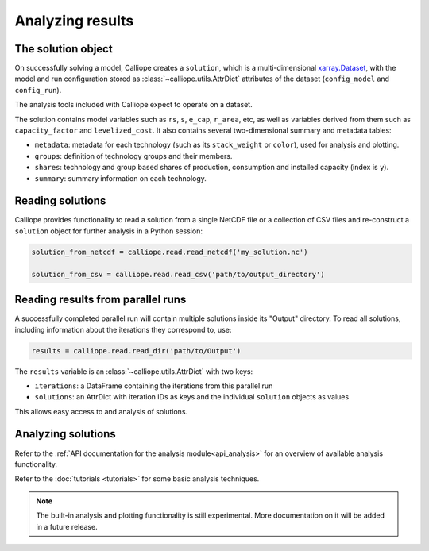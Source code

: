 
=================
Analyzing results
=================

-------------------
The solution object
-------------------

On successfully solving a model, Calliope creates a ``solution``, which is a multi-dimensional `xarray.Dataset <http://xarray.pydata.org/en/stable/data-structures.html#dataset>`_, with the model and run configuration stored as :class:`~calliope.utils.AttrDict` attributes of the dataset (``config_model`` and ``config_run``).

The analysis tools included with Calliope expect to operate on a dataset.

The solution contains model variables such as ``rs``, ``s``, ``e_cap``, ``r_area``, etc, as well as variables derived from them such as ``capacity_factor`` and ``levelized_cost``. It also contains several two-dimensional summary and metadata tables:

* ``metadata``: metadata for each technology (such as its ``stack_weight`` or ``color``), used for analysis and plotting.
* ``groups``: definition of technology groups and their members.
* ``shares``: technology and group based shares of production, consumption and installed capacity (index is ``y``).
* ``summary``: summary information on each technology.

-----------------
Reading solutions
-----------------

Calliope provides functionality to read a solution from a single NetCDF file or a collection of CSV files and re-construct a ``solution`` object for further analysis in a Python session:

.. code-block:: python

   solution_from_netcdf = calliope.read.read_netcdf('my_solution.nc')

   solution_from_csv = calliope.read.read_csv('path/to/output_directory')

----------------------------------
Reading results from parallel runs
----------------------------------

A successfully completed parallel run will contain multiple solutions inside its "Output" directory. To read all solutions, including information about the iterations they correspond to, use:

.. code-block:: python

   results = calliope.read.read_dir('path/to/Output')

The ``results`` variable is an :class:`~calliope.utils.AttrDict` with two keys:

* ``iterations``: a DataFrame containing the iterations from this parallel run
* ``solutions``: an AttrDict with iteration IDs as keys and the individual ``solution`` objects as values

This allows easy access to and analysis of solutions.

-------------------
Analyzing solutions
-------------------

Refer to the :ref:`API documentation for the analysis module<api_analysis>` for an overview of available analysis functionality.

Refer to the :doc:`tutorials <tutorials>` for some basic analysis techniques.

.. Note:: The built-in analysis and plotting functionality is still experimental. More documentation on it will be added in a future release.

.. TODO describe the use of the calliope.analysis module inside an interactive IPython session (maybe using an IPython notebook?)
